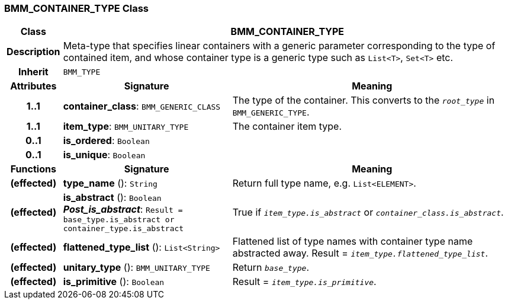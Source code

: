 === BMM_CONTAINER_TYPE Class

[cols="^1,3,5"]
|===
h|*Class*
2+^h|*BMM_CONTAINER_TYPE*

h|*Description*
2+a|Meta-type that specifies linear containers with a generic parameter corresponding to the type of contained item, and whose container type is a generic type such as `List<T>`, `Set<T>` etc.

h|*Inherit*
2+|`BMM_TYPE`

h|*Attributes*
^h|*Signature*
^h|*Meaning*

h|*1..1*
|*container_class*: `BMM_GENERIC_CLASS`
a|The type of the container. This converts to the `_root_type_` in `BMM_GENERIC_TYPE`.

h|*1..1*
|*item_type*: `BMM_UNITARY_TYPE`
a|The container item type.

h|*0..1*
|*is_ordered*: `Boolean`
a|

h|*0..1*
|*is_unique*: `Boolean`
a|
h|*Functions*
^h|*Signature*
^h|*Meaning*

h|(effected)
|*type_name* (): `String`
a|Return full type name, e.g. `List<ELEMENT>`.

h|(effected)
|*is_abstract* (): `Boolean` +
*_Post_is_abstract_*: `Result = base_type.is_abstract or container_type.is_abstract`
a|True if `_item_type.is_abstract_` or `_container_class.is_abstract_`.

h|(effected)
|*flattened_type_list* (): `List<String>`
a|Flattened list of type names with container type name abstracted away. Result = `_item_type.flattened_type_list_`.

h|(effected)
|*unitary_type* (): `BMM_UNITARY_TYPE`
a|Return `_base_type_`.

h|(effected)
|*is_primitive* (): `Boolean`
a|Result = `_item_type.is_primitive_`.
|===

